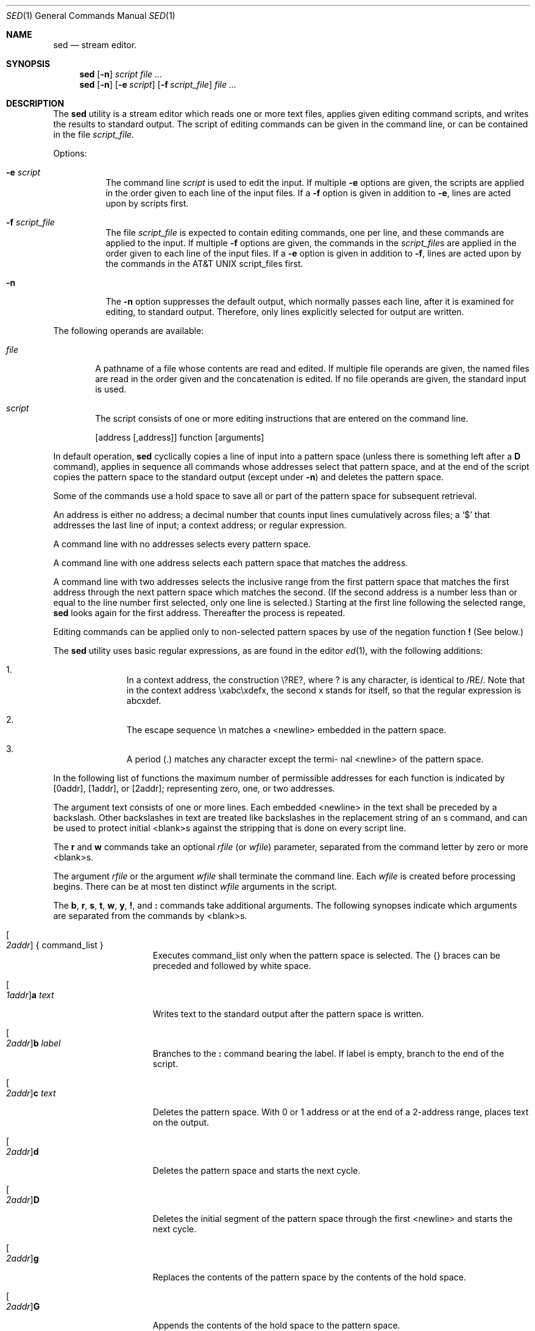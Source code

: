 .\" Copyright (c) 1991 The Regents of the University of California.
.\" All rights reserved.
.\"
.\" This code is derived from software contributed to Berkeley by
.\" the Institute of Electrical and Electronics Engineers, Inc.
.\"
.\" %sccs.include.redist.roff%
.\"
.\"     @(#)sed.1	6.6 (Berkeley) 06/27/91
.\"
.Dd 
.Dt SED 1
.Os
.Sh NAME
.Nm sed
.Nd stream editor.
.Sh SYNOPSIS
.Nm sed
.Op Fl n
.Ar script
.Ar
.Nm sed
.Op Fl n
.Op Fl e Ar script
.Op Fl f Ar script_file
.Ar
.Sh DESCRIPTION
The
.Nm sed
utility is a stream editor which reads one or more
text files, applies given editing command scripts,
and writes the results to standard output.
The script of editing commands can be given in the command
line, or can be contained in the file
.Ar script_file .
.Pp
Options:
.Bl -tag -width indent
.It Fl e Ar script
The command line
.Ar script
is used to edit the input.
If multiple
.Fl e
options are given, the scripts are
applied in the order given to each line of the
input files.
If a
.Fl f
option is given in addition
to
.Fl e ,
lines are acted upon by scripts first.
.It Fl f Ar script_file
The file
.Ar script_file
is expected to contain editing commands, one per line,
and these commands are applied to the input.
If multiple
.Fl f
options are given, the commands in the
.Ar script_file Ns s
are applied in
the order given to each line of the input
files.
If a
.Fl e
option is given in addition to
.Fl f ,
lines are acted upon by
the commands in the
.At script_file Ns s
first.
.It Fl n
The
.Fl n
option suppresses the default output, which normally
passes each line, after it is examined for editing,
to standard output.
Therefore, only lines explicitly
selected for output are written.
.El
.Pp
The following operands are available:
.Bl -tag -width file
.It Ar file
A pathname of a file whose contents are read and
edited.
If multiple file operands are given,
the named files are read in the order given and
the concatenation is edited.
If no file operands
are given, the standard input is used.
.It Ar script
The script consists of one or more editing
instructions that are entered on the command line.
.El
.\" .Pp
.\" The following environment variable affects the execution of
.\" sed:
.\" .It Ev LC_CTYPE
.\" The locale for character classification.
.Pp
.Bd -filled -offset indent -compact
.Op address Op ,address
function
.Op arguments
.Ed
.Pp
In default operation,
.Nm sed
cyclically copies a line of input
into a pattern space (unless there is something left after a
.Cm D
command), applies in sequence all commands whose addresses
select that pattern space, and at the end of the script
copies the pattern space to the standard output (except
under
.Fl n )
and deletes the pattern space.
.Pp
Some of the commands use a hold space to save all or part of
the pattern space for
subsequent retrieval.
.\" The pattern and hold spaces are each
.\" limited to
.\" .Pf { Dv SED_PATTERN_MAX Ns }
.\" bytes.
.Pp
An address is either no address; a decimal number that
counts input lines cumulatively across files; a
.Ql $
that
addresses the last line of input; a context address; or
regular expression.
.Pp
A command line with no addresses selects every pattern
space.
.Pp
A command line with one address selects each pattern space
that matches the address.
.Pp
A command line with two addresses selects the inclusive
range from the first pattern space that matches the first
address through the next pattern space which matches the
second.
(If the second address is a number less than or
equal to the line number first selected, only one line is
selected.)
Starting at the first line following the
selected range,
.Nm sed
looks again for the first address.
Thereafter the process is repeated.
.Pp
Editing commands can be applied only to non-selected pattern
spaces by use of the negation function
.Cm \&!
(See below.)
.Pp
The
.Nm sed
utility uses basic regular expressions, as are found in the
editor
.Xr ed 1 ,
with the following additions:
.Pp
.Bl -enum -offset indent
.It
In a context address, the construction \e?RE?, where ?
is any character, is identical to /RE/.  Note that in the
context address \exabc\exdefx, the second x stands for
itself, so that the regular expression is abcxdef.
.It
The escape sequence \en matches a <newline> embedded
in the pattern space.
.It
A period (.) matches any character except the termi-
nal <newline> of the pattern space.
.El
.Pp
In the following list of functions the maximum number of
permissible addresses for each function is indicated by
.Op 0addr ,
.Op 1addr ,
or
.Op 2addr ;
representing zero, one, or two
addresses.
.Pp
The argument text consists of one or more lines.
Each
embedded <newline> in the text shall be preceded by a
backslash.
Other backslashes in text are treated like
backslashes in the replacement string of an s command, and
can be used to protect initial <blank>s against the stripping
that is done on every script line.
.Pp
The
.Cm r
and
.Cm w
commands take an optional
.Ar rfile
(or
.Ar wfile )
parameter, separated from the command letter by zero or more
<blank>s.
.Pp
The argument
.Ar rfile
or the argument
.Ar wfile
shall terminate the
command line.
Each
.Ar wfile
is created before processing
begins.
There can be at most ten distinct
.Ar wfile
arguments
in the script.
.Pp
The
.Cm b , r , s , t ,
.Cm w , y , \&! ,
and
.Cm \&:
commands take additional
arguments.
The following synopses indicate which arguments
are separated from the commands by <blank>s.
.Bl -tag -width addrcommandxx
.It Oo Ad 2addr Oc \&{ command_list \&}
Executes command_list only when the pattern
space is selected.
The {} braces can be preceded
and followed by white space.
.It Oo Ad 1addr Oc Ns Cm a Ar text
Writes text to the standard output after the
pattern space is written.
.It Oo Ad 2addr Oc Ns Cm b Ar label
Branches to the
.Cm \&:
command bearing the label.
If label is empty, branch to the end of the
script.
.It Oo Ad 2addr Oc Ns Cm c Ar text
Deletes the pattern space.
With 0 or 1
address or at the end of a 2-address range,
places text on the output.
.It Oo Ad 2addr Oc Ns Cm d
Deletes the pattern space and starts the next
cycle.
.It Oo Ad 2addr Oc Ns Cm D
Deletes the initial segment of the pattern
space through the first <newline> and starts
the next cycle.
.It Oo Ad 2addr Oc Ns Cm g
Replaces the contents of the pattern space by
the contents of the hold space.
.It Oo Ad 2addr Oc Ns Cm G
Appends the contents of the hold space to the
pattern space.
.It Oo Ad 2addr Oc Ns Cm h
Replaces the contents of the hold space by
the contents of the pattern space.
.It Oo Ad 2addr Oc Ns Cm H
Appends the contents of the pattern space to
the hold space.
.It Oo Ad 1addr Oc Ns Cm i Ar text
Writes text to the standard output before the
pattern space is written.
.It Oo Ad 2addr Oc Ns Cm l
Lists the pattern space on the standard out-
put in an unambiguous form.
Nonprinting
characters are listed as hexadecimal digit
pairs, with a preceding backslash, with the
following exceptions:
.Pp
.ne 8
.Bd -filled -offset indent -compact
.Bl -column <carriagexreturn>
<alert>	\ea
<backslash>	\e\e
<backspace>	\eb
<carriage return>	\er
<form-feed>	\ef
<newline>	\en
<tab>	\et
<vertical tab>	\ev
.El
.Ed
.Pp
Long lines are folded; the length at which
folding occurs is ungiven, but should be
appropriate for the output device.
.It Oo Ad 2addr Oc Ns Cm n
Copies the pattern space to the standard output
and replaces the pattern space with the
next line of input.
.It Oo Ad 2addr Oc Ns Cm N
Appends the next line of input to the pattern
space, using an embedded <newline> to
separate the appended material from the
original material.
Note that the current line
number changes.
.It Oo Ad 2addr Oc Ns Cm p
Copies
.Op prints
the pattern space to the
standard output.
.It Oo Ad 2addr Oc Ns Cm P
Copies
.Op prints
the pattern space, up to the
first <newline>, to the standard output.
.It Oo Ad 1addr Oc Ns Cm q
Branches to the end of the script and quits
without starting a new cycle.
.It Oo Ad 1addr Oc Ns Cm r Ar rfile
Read the contents of rfile.
Place them on the
output before reading the next input line.
.It Oo Ad 2addr Oc Ns \\*(cMs\\*(dF/\\*(aRregular expression\\*(dF/\\*(aRreplacement string\\*(dF/flags
Substitutes the replacement string for
instances of the regular expression in the
pattern space.
Any character can be used
instead of
.Ql / .
The value of flags is zero or
more of:
.Bl -tag -width Ds
.It Ar n
n=1-512.  Substitutes for the nth
occurrence only of the regular
expression found within the pattern space.
.It Cm g
Globally substitutes for all
non-overlapping instances of the regular
expression rather than just
the first one.  If both
.Cm g
and
.Cm n
are given,
.Cm g
takes precedence.
.It Cm p
Prints the pattern space if a
replacement was made.
.It Cm w Ar wfile
Write.  Appends the pattern space
to
.Ar wfile
if a replacement was
made.
.El
.It Oo Ad 2addr Oc Ns Cm t Ar label
Test.
Branches to the
.Cm \&:
command bearing the
label if any substitutions have been made
since the most recent reading of an input
line or execution of a
.Cm t .
If label is empty,
branches to the end of the script.
.It Oo Ad 2addr Oc Ns Cm w Ar wfile
Appends
.Op writes
the pattern space to
.Ar wfile .
.It Oo Ad 2addr Oc Ns Cm x
Exchanges the contents of the pattern and
hold spaces.
.It Oo Ad 2addr Oc Ns \\*(cMy\\*(dF/\\*(aRstring1\\*(dF/\\*(aRstring2\\*(dF/
Replaces all occurrences of collating
elements in
.Ar string1
with the corresponding
collating element in
.Ar string2 .
The lengths of
.Ar string1
and
.Ar string2
shall be equal.
.It Oo Ad 2addr Oc Ns \\*(cM!\\*(dFfunction
Applies the function (or group, if function
is {) only to the lines that are not selected
by the address(es).
.It Oo Ad 0addr Oc Ns \\*(cM:\\*(dFlabel
This command does nothing; it bears a label
for the b and t commands to branch to.
.It Oo Ad 1addr Oc Ns Cm \&=
Places the current line number on the standard
output as a line with its own line
number.
.It Oo Ad 0addr Oc
An empty command is ignored.
.It Oo Ad 0addr Oc Cm #
If a
.Cm #
appears as the first character on any
line of a script file, that entire line is
ignored (treated as a comment), with the single
exception that if the first line of the
script file begins with
.Cm Ns #n ,
the default
output is suppressed.
.El
.Pp
The
.Nm sed
utility exits 0 on success, and >0 if an error occurs.
.Pp
If one or more of the input (not script) files cannot be
opened for reading,
.Nm sed
continues to process the remaining
files.
.Sh STANDARDS
The
.Nm sed
utility is expected to be
.St -p1003.2
compatible.
